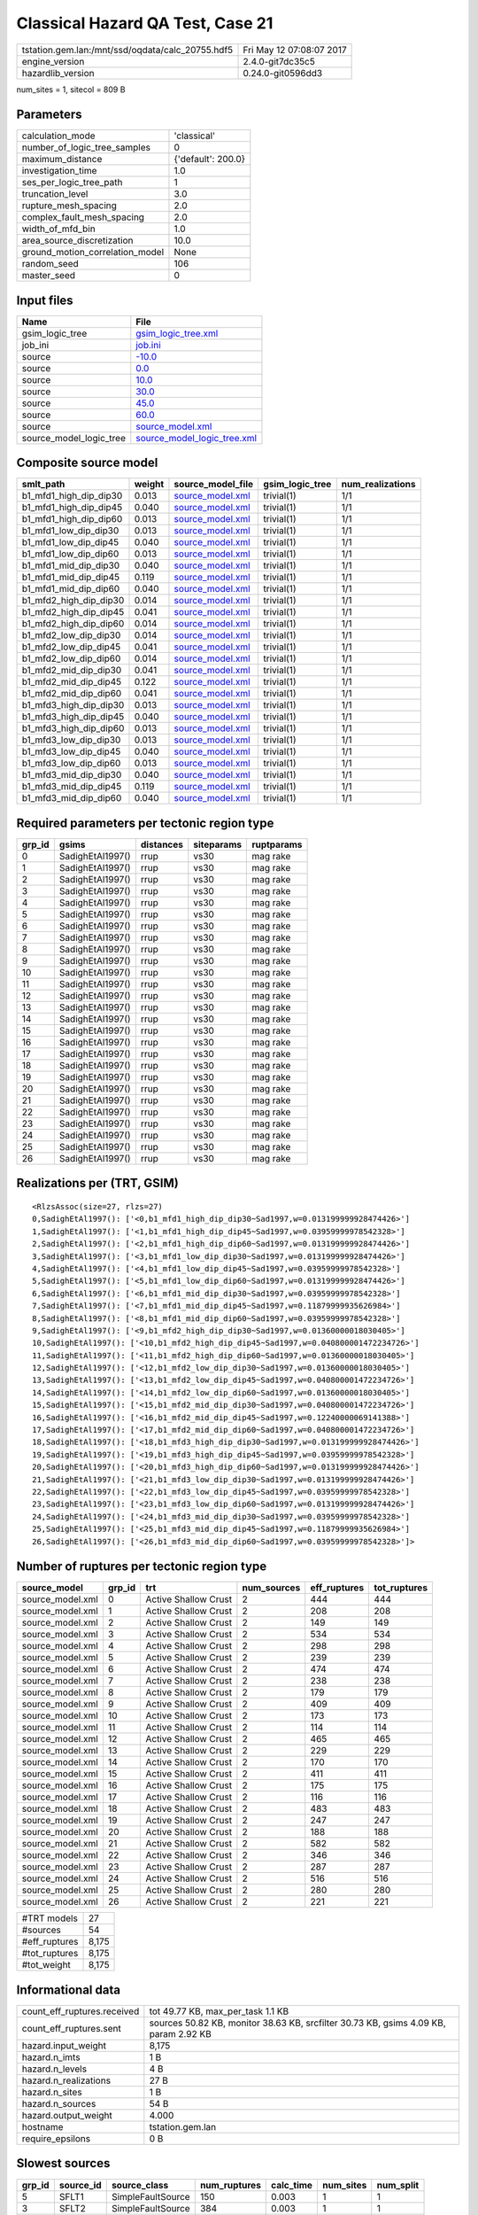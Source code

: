 Classical Hazard QA Test, Case 21
=================================

================================================ ========================
tstation.gem.lan:/mnt/ssd/oqdata/calc_20755.hdf5 Fri May 12 07:08:07 2017
engine_version                                   2.4.0-git7dc35c5        
hazardlib_version                                0.24.0-git0596dd3       
================================================ ========================

num_sites = 1, sitecol = 809 B

Parameters
----------
=============================== ==================
calculation_mode                'classical'       
number_of_logic_tree_samples    0                 
maximum_distance                {'default': 200.0}
investigation_time              1.0               
ses_per_logic_tree_path         1                 
truncation_level                3.0               
rupture_mesh_spacing            2.0               
complex_fault_mesh_spacing      2.0               
width_of_mfd_bin                1.0               
area_source_discretization      10.0              
ground_motion_correlation_model None              
random_seed                     106               
master_seed                     0                 
=============================== ==================

Input files
-----------
======================= ============================================================
Name                    File                                                        
======================= ============================================================
gsim_logic_tree         `gsim_logic_tree.xml <gsim_logic_tree.xml>`_                
job_ini                 `job.ini <job.ini>`_                                        
source                  `-10.0 <-10.0>`_                                            
source                  `0.0 <0.0>`_                                                
source                  `10.0 <10.0>`_                                              
source                  `30.0 <30.0>`_                                              
source                  `45.0 <45.0>`_                                              
source                  `60.0 <60.0>`_                                              
source                  `source_model.xml <source_model.xml>`_                      
source_model_logic_tree `source_model_logic_tree.xml <source_model_logic_tree.xml>`_
======================= ============================================================

Composite source model
----------------------
====================== ====== ====================================== =============== ================
smlt_path              weight source_model_file                      gsim_logic_tree num_realizations
====================== ====== ====================================== =============== ================
b1_mfd1_high_dip_dip30 0.013  `source_model.xml <source_model.xml>`_ trivial(1)      1/1             
b1_mfd1_high_dip_dip45 0.040  `source_model.xml <source_model.xml>`_ trivial(1)      1/1             
b1_mfd1_high_dip_dip60 0.013  `source_model.xml <source_model.xml>`_ trivial(1)      1/1             
b1_mfd1_low_dip_dip30  0.013  `source_model.xml <source_model.xml>`_ trivial(1)      1/1             
b1_mfd1_low_dip_dip45  0.040  `source_model.xml <source_model.xml>`_ trivial(1)      1/1             
b1_mfd1_low_dip_dip60  0.013  `source_model.xml <source_model.xml>`_ trivial(1)      1/1             
b1_mfd1_mid_dip_dip30  0.040  `source_model.xml <source_model.xml>`_ trivial(1)      1/1             
b1_mfd1_mid_dip_dip45  0.119  `source_model.xml <source_model.xml>`_ trivial(1)      1/1             
b1_mfd1_mid_dip_dip60  0.040  `source_model.xml <source_model.xml>`_ trivial(1)      1/1             
b1_mfd2_high_dip_dip30 0.014  `source_model.xml <source_model.xml>`_ trivial(1)      1/1             
b1_mfd2_high_dip_dip45 0.041  `source_model.xml <source_model.xml>`_ trivial(1)      1/1             
b1_mfd2_high_dip_dip60 0.014  `source_model.xml <source_model.xml>`_ trivial(1)      1/1             
b1_mfd2_low_dip_dip30  0.014  `source_model.xml <source_model.xml>`_ trivial(1)      1/1             
b1_mfd2_low_dip_dip45  0.041  `source_model.xml <source_model.xml>`_ trivial(1)      1/1             
b1_mfd2_low_dip_dip60  0.014  `source_model.xml <source_model.xml>`_ trivial(1)      1/1             
b1_mfd2_mid_dip_dip30  0.041  `source_model.xml <source_model.xml>`_ trivial(1)      1/1             
b1_mfd2_mid_dip_dip45  0.122  `source_model.xml <source_model.xml>`_ trivial(1)      1/1             
b1_mfd2_mid_dip_dip60  0.041  `source_model.xml <source_model.xml>`_ trivial(1)      1/1             
b1_mfd3_high_dip_dip30 0.013  `source_model.xml <source_model.xml>`_ trivial(1)      1/1             
b1_mfd3_high_dip_dip45 0.040  `source_model.xml <source_model.xml>`_ trivial(1)      1/1             
b1_mfd3_high_dip_dip60 0.013  `source_model.xml <source_model.xml>`_ trivial(1)      1/1             
b1_mfd3_low_dip_dip30  0.013  `source_model.xml <source_model.xml>`_ trivial(1)      1/1             
b1_mfd3_low_dip_dip45  0.040  `source_model.xml <source_model.xml>`_ trivial(1)      1/1             
b1_mfd3_low_dip_dip60  0.013  `source_model.xml <source_model.xml>`_ trivial(1)      1/1             
b1_mfd3_mid_dip_dip30  0.040  `source_model.xml <source_model.xml>`_ trivial(1)      1/1             
b1_mfd3_mid_dip_dip45  0.119  `source_model.xml <source_model.xml>`_ trivial(1)      1/1             
b1_mfd3_mid_dip_dip60  0.040  `source_model.xml <source_model.xml>`_ trivial(1)      1/1             
====================== ====== ====================================== =============== ================

Required parameters per tectonic region type
--------------------------------------------
====== ================ ========= ========== ==========
grp_id gsims            distances siteparams ruptparams
====== ================ ========= ========== ==========
0      SadighEtAl1997() rrup      vs30       mag rake  
1      SadighEtAl1997() rrup      vs30       mag rake  
2      SadighEtAl1997() rrup      vs30       mag rake  
3      SadighEtAl1997() rrup      vs30       mag rake  
4      SadighEtAl1997() rrup      vs30       mag rake  
5      SadighEtAl1997() rrup      vs30       mag rake  
6      SadighEtAl1997() rrup      vs30       mag rake  
7      SadighEtAl1997() rrup      vs30       mag rake  
8      SadighEtAl1997() rrup      vs30       mag rake  
9      SadighEtAl1997() rrup      vs30       mag rake  
10     SadighEtAl1997() rrup      vs30       mag rake  
11     SadighEtAl1997() rrup      vs30       mag rake  
12     SadighEtAl1997() rrup      vs30       mag rake  
13     SadighEtAl1997() rrup      vs30       mag rake  
14     SadighEtAl1997() rrup      vs30       mag rake  
15     SadighEtAl1997() rrup      vs30       mag rake  
16     SadighEtAl1997() rrup      vs30       mag rake  
17     SadighEtAl1997() rrup      vs30       mag rake  
18     SadighEtAl1997() rrup      vs30       mag rake  
19     SadighEtAl1997() rrup      vs30       mag rake  
20     SadighEtAl1997() rrup      vs30       mag rake  
21     SadighEtAl1997() rrup      vs30       mag rake  
22     SadighEtAl1997() rrup      vs30       mag rake  
23     SadighEtAl1997() rrup      vs30       mag rake  
24     SadighEtAl1997() rrup      vs30       mag rake  
25     SadighEtAl1997() rrup      vs30       mag rake  
26     SadighEtAl1997() rrup      vs30       mag rake  
====== ================ ========= ========== ==========

Realizations per (TRT, GSIM)
----------------------------

::

  <RlzsAssoc(size=27, rlzs=27)
  0,SadighEtAl1997(): ['<0,b1_mfd1_high_dip_dip30~Sad1997,w=0.013199999928474426>']
  1,SadighEtAl1997(): ['<1,b1_mfd1_high_dip_dip45~Sad1997,w=0.03959999978542328>']
  2,SadighEtAl1997(): ['<2,b1_mfd1_high_dip_dip60~Sad1997,w=0.013199999928474426>']
  3,SadighEtAl1997(): ['<3,b1_mfd1_low_dip_dip30~Sad1997,w=0.013199999928474426>']
  4,SadighEtAl1997(): ['<4,b1_mfd1_low_dip_dip45~Sad1997,w=0.03959999978542328>']
  5,SadighEtAl1997(): ['<5,b1_mfd1_low_dip_dip60~Sad1997,w=0.013199999928474426>']
  6,SadighEtAl1997(): ['<6,b1_mfd1_mid_dip_dip30~Sad1997,w=0.03959999978542328>']
  7,SadighEtAl1997(): ['<7,b1_mfd1_mid_dip_dip45~Sad1997,w=0.11879999935626984>']
  8,SadighEtAl1997(): ['<8,b1_mfd1_mid_dip_dip60~Sad1997,w=0.03959999978542328>']
  9,SadighEtAl1997(): ['<9,b1_mfd2_high_dip_dip30~Sad1997,w=0.01360000018030405>']
  10,SadighEtAl1997(): ['<10,b1_mfd2_high_dip_dip45~Sad1997,w=0.040800001472234726>']
  11,SadighEtAl1997(): ['<11,b1_mfd2_high_dip_dip60~Sad1997,w=0.01360000018030405>']
  12,SadighEtAl1997(): ['<12,b1_mfd2_low_dip_dip30~Sad1997,w=0.01360000018030405>']
  13,SadighEtAl1997(): ['<13,b1_mfd2_low_dip_dip45~Sad1997,w=0.040800001472234726>']
  14,SadighEtAl1997(): ['<14,b1_mfd2_low_dip_dip60~Sad1997,w=0.01360000018030405>']
  15,SadighEtAl1997(): ['<15,b1_mfd2_mid_dip_dip30~Sad1997,w=0.040800001472234726>']
  16,SadighEtAl1997(): ['<16,b1_mfd2_mid_dip_dip45~Sad1997,w=0.12240000069141388>']
  17,SadighEtAl1997(): ['<17,b1_mfd2_mid_dip_dip60~Sad1997,w=0.040800001472234726>']
  18,SadighEtAl1997(): ['<18,b1_mfd3_high_dip_dip30~Sad1997,w=0.013199999928474426>']
  19,SadighEtAl1997(): ['<19,b1_mfd3_high_dip_dip45~Sad1997,w=0.03959999978542328>']
  20,SadighEtAl1997(): ['<20,b1_mfd3_high_dip_dip60~Sad1997,w=0.013199999928474426>']
  21,SadighEtAl1997(): ['<21,b1_mfd3_low_dip_dip30~Sad1997,w=0.013199999928474426>']
  22,SadighEtAl1997(): ['<22,b1_mfd3_low_dip_dip45~Sad1997,w=0.03959999978542328>']
  23,SadighEtAl1997(): ['<23,b1_mfd3_low_dip_dip60~Sad1997,w=0.013199999928474426>']
  24,SadighEtAl1997(): ['<24,b1_mfd3_mid_dip_dip30~Sad1997,w=0.03959999978542328>']
  25,SadighEtAl1997(): ['<25,b1_mfd3_mid_dip_dip45~Sad1997,w=0.11879999935626984>']
  26,SadighEtAl1997(): ['<26,b1_mfd3_mid_dip_dip60~Sad1997,w=0.03959999978542328>']>

Number of ruptures per tectonic region type
-------------------------------------------
================ ====== ==================== =========== ============ ============
source_model     grp_id trt                  num_sources eff_ruptures tot_ruptures
================ ====== ==================== =========== ============ ============
source_model.xml 0      Active Shallow Crust 2           444          444         
source_model.xml 1      Active Shallow Crust 2           208          208         
source_model.xml 2      Active Shallow Crust 2           149          149         
source_model.xml 3      Active Shallow Crust 2           534          534         
source_model.xml 4      Active Shallow Crust 2           298          298         
source_model.xml 5      Active Shallow Crust 2           239          239         
source_model.xml 6      Active Shallow Crust 2           474          474         
source_model.xml 7      Active Shallow Crust 2           238          238         
source_model.xml 8      Active Shallow Crust 2           179          179         
source_model.xml 9      Active Shallow Crust 2           409          409         
source_model.xml 10     Active Shallow Crust 2           173          173         
source_model.xml 11     Active Shallow Crust 2           114          114         
source_model.xml 12     Active Shallow Crust 2           465          465         
source_model.xml 13     Active Shallow Crust 2           229          229         
source_model.xml 14     Active Shallow Crust 2           170          170         
source_model.xml 15     Active Shallow Crust 2           411          411         
source_model.xml 16     Active Shallow Crust 2           175          175         
source_model.xml 17     Active Shallow Crust 2           116          116         
source_model.xml 18     Active Shallow Crust 2           483          483         
source_model.xml 19     Active Shallow Crust 2           247          247         
source_model.xml 20     Active Shallow Crust 2           188          188         
source_model.xml 21     Active Shallow Crust 2           582          582         
source_model.xml 22     Active Shallow Crust 2           346          346         
source_model.xml 23     Active Shallow Crust 2           287          287         
source_model.xml 24     Active Shallow Crust 2           516          516         
source_model.xml 25     Active Shallow Crust 2           280          280         
source_model.xml 26     Active Shallow Crust 2           221          221         
================ ====== ==================== =========== ============ ============

============= =====
#TRT models   27   
#sources      54   
#eff_ruptures 8,175
#tot_ruptures 8,175
#tot_weight   8,175
============= =====

Informational data
------------------
============================== ====================================================================================
count_eff_ruptures.received    tot 49.77 KB, max_per_task 1.1 KB                                                   
count_eff_ruptures.sent        sources 50.82 KB, monitor 38.63 KB, srcfilter 30.73 KB, gsims 4.09 KB, param 2.92 KB
hazard.input_weight            8,175                                                                               
hazard.n_imts                  1 B                                                                                 
hazard.n_levels                4 B                                                                                 
hazard.n_realizations          27 B                                                                                
hazard.n_sites                 1 B                                                                                 
hazard.n_sources               54 B                                                                                
hazard.output_weight           4.000                                                                               
hostname                       tstation.gem.lan                                                                    
require_epsilons               0 B                                                                                 
============================== ====================================================================================

Slowest sources
---------------
====== ========= ================= ============ ========= ========= =========
grp_id source_id source_class      num_ruptures calc_time num_sites num_split
====== ========= ================= ============ ========= ========= =========
5      SFLT1     SimpleFaultSource 150          0.003     1         1        
3      SFLT2     SimpleFaultSource 384          0.003     1         1        
3      SFLT1     SimpleFaultSource 150          0.003     1         1        
4      SFLT1     SimpleFaultSource 150          0.003     1         1        
0      SFLT2     SimpleFaultSource 384          0.003     1         1        
2      SFLT1     SimpleFaultSource 60           0.003     1         1        
6      SFLT1     SimpleFaultSource 90           0.003     1         1        
8      SFLT1     SimpleFaultSource 90           0.003     1         1        
7      SFLT2     SimpleFaultSource 148          0.002     1         1        
9      SFLT1     SimpleFaultSource 25           0.002     1         1        
2      SFLT2     SimpleFaultSource 89           0.002     1         1        
7      SFLT1     SimpleFaultSource 90           0.002     1         1        
9      SFLT2     SimpleFaultSource 384          0.002     1         1        
13     SFLT1     SimpleFaultSource 81           0.002     1         1        
14     SFLT1     SimpleFaultSource 81           0.002     1         1        
13     SFLT2     SimpleFaultSource 148          0.002     1         1        
12     SFLT1     SimpleFaultSource 81           0.002     1         1        
4      SFLT2     SimpleFaultSource 148          0.002     1         1        
14     SFLT2     SimpleFaultSource 89           0.002     1         1        
16     SFLT1     SimpleFaultSource 27           0.002     1         1        
====== ========= ================= ============ ========= ========= =========

Computation times by source typology
------------------------------------
================= ========= ======
source_class      calc_time counts
================= ========= ======
SimpleFaultSource 0.115     54    
================= ========= ======

Information about the tasks
---------------------------
================== ===== ========= ===== ===== =========
operation-duration mean  stddev    min   max   num_tasks
count_eff_ruptures 0.003 9.223E-04 0.002 0.006 46       
================== ===== ========= ===== ===== =========

Slowest operations
------------------
================================ ========= ========= ======
operation                        time_sec  memory_mb counts
================================ ========= ========= ======
reading composite source model   0.365     0.0       1     
total count_eff_ruptures         0.148     0.0       46    
managing sources                 0.051     0.0       1     
aggregate curves                 0.001     0.0       46    
store source_info                0.001     0.0       1     
reading site collection          4.244E-05 0.0       1     
saving probability maps          3.409E-05 0.0       1     
filtering composite source model 2.599E-05 0.0       1     
================================ ========= ========= ======